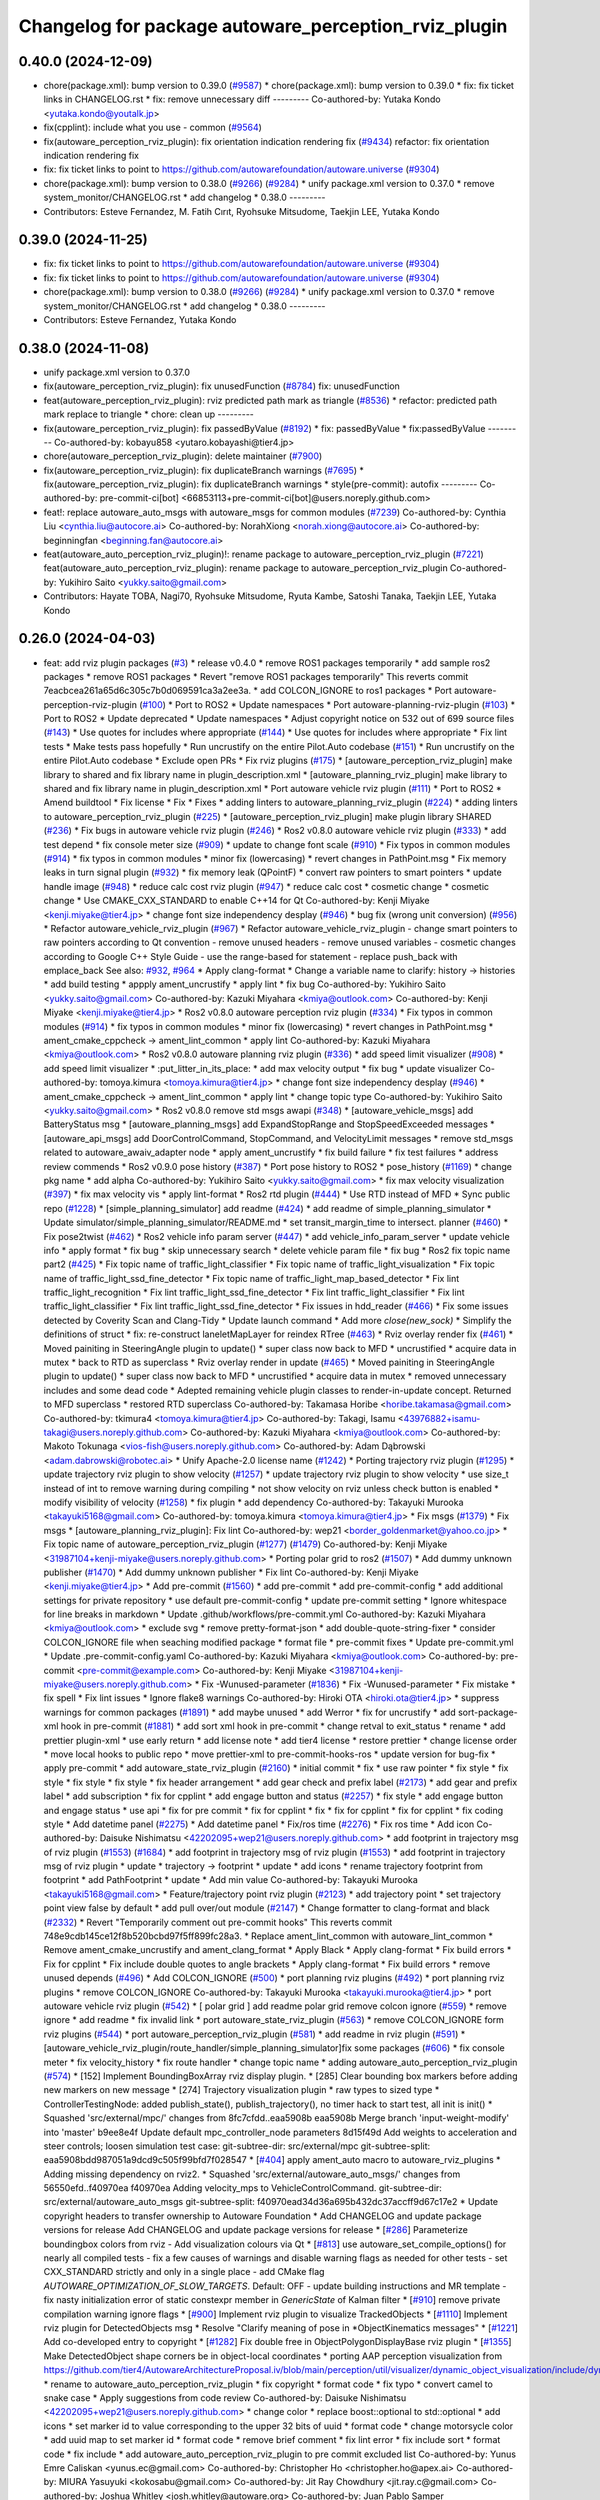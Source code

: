 ^^^^^^^^^^^^^^^^^^^^^^^^^^^^^^^^^^^^^^^^^^^^^^^^^^^^^
Changelog for package autoware_perception_rviz_plugin
^^^^^^^^^^^^^^^^^^^^^^^^^^^^^^^^^^^^^^^^^^^^^^^^^^^^^

0.40.0 (2024-12-09)
-------------------
* chore(package.xml): bump version to 0.39.0 (`#9587 <https://github.com/tier4/autoware.universe/issues/9587>`_)
  * chore(package.xml): bump version to 0.39.0
  * fix: fix ticket links in CHANGELOG.rst
  * fix: remove unnecessary diff
  ---------
  Co-authored-by: Yutaka Kondo <yutaka.kondo@youtalk.jp>
* fix(cpplint): include what you use - common (`#9564 <https://github.com/tier4/autoware.universe/issues/9564>`_)
* fix(autoware_perception_rviz_plugin): fix orientation indication rendering fix (`#9434 <https://github.com/tier4/autoware.universe/issues/9434>`_)
  refactor: fix orientation indication rendering fix
* fix: fix ticket links to point to https://github.com/autowarefoundation/autoware.universe (`#9304 <https://github.com/tier4/autoware.universe/issues/9304>`_)
* chore(package.xml): bump version to 0.38.0 (`#9266 <https://github.com/tier4/autoware.universe/issues/9266>`_) (`#9284 <https://github.com/tier4/autoware.universe/issues/9284>`_)
  * unify package.xml version to 0.37.0
  * remove system_monitor/CHANGELOG.rst
  * add changelog
  * 0.38.0
  ---------
* Contributors: Esteve Fernandez, M. Fatih Cırıt, Ryohsuke Mitsudome, Taekjin LEE, Yutaka Kondo

0.39.0 (2024-11-25)
-------------------
* fix: fix ticket links to point to https://github.com/autowarefoundation/autoware.universe (`#9304 <https://github.com/autowarefoundation/autoware.universe/issues/9304>`_)
* fix: fix ticket links to point to https://github.com/autowarefoundation/autoware.universe (`#9304 <https://github.com/autowarefoundation/autoware.universe/issues/9304>`_)
* chore(package.xml): bump version to 0.38.0 (`#9266 <https://github.com/autowarefoundation/autoware.universe/issues/9266>`_) (`#9284 <https://github.com/autowarefoundation/autoware.universe/issues/9284>`_)
  * unify package.xml version to 0.37.0
  * remove system_monitor/CHANGELOG.rst
  * add changelog
  * 0.38.0
  ---------
* Contributors: Esteve Fernandez, Yutaka Kondo

0.38.0 (2024-11-08)
-------------------
* unify package.xml version to 0.37.0
* fix(autoware_perception_rviz_plugin): fix unusedFunction (`#8784 <https://github.com/autowarefoundation/autoware.universe/issues/8784>`_)
  fix: unusedFunction
* feat(autoware_perception_rviz_plugin): rviz predicted path mark as triangle (`#8536 <https://github.com/autowarefoundation/autoware.universe/issues/8536>`_)
  * refactor: predicted path mark replace to triangle
  * chore: clean up
  ---------
* fix(autoware_perception_rviz_plugin): fix passedByValue (`#8192 <https://github.com/autowarefoundation/autoware.universe/issues/8192>`_)
  * fix: passedByValue
  * fix:passedByValue
  ---------
  Co-authored-by: kobayu858 <yutaro.kobayashi@tier4.jp>
* chore(autoware_perception_rviz_plugin): delete maintainer (`#7900 <https://github.com/autowarefoundation/autoware.universe/issues/7900>`_)
* fix(autoware_perception_rviz_plugin): fix duplicateBranch warnings (`#7695 <https://github.com/autowarefoundation/autoware.universe/issues/7695>`_)
  * fix(autoware_perception_rviz_plugin): fix duplicateBranch warnings
  * style(pre-commit): autofix
  ---------
  Co-authored-by: pre-commit-ci[bot] <66853113+pre-commit-ci[bot]@users.noreply.github.com>
* feat!: replace autoware_auto_msgs with autoware_msgs for common modules (`#7239 <https://github.com/autowarefoundation/autoware.universe/issues/7239>`_)
  Co-authored-by: Cynthia Liu <cynthia.liu@autocore.ai>
  Co-authored-by: NorahXiong <norah.xiong@autocore.ai>
  Co-authored-by: beginningfan <beginning.fan@autocore.ai>
* feat(autoware_auto_perception_rviz_plugin)!: rename package to autoware_perception_rviz_plugin (`#7221 <https://github.com/autowarefoundation/autoware.universe/issues/7221>`_)
  feat(autoware_auto_perception_rviz_plugin): rename package to autoware_perception_rviz_plugin
  Co-authored-by: Yukihiro Saito <yukky.saito@gmail.com>
* Contributors: Hayate TOBA, Nagi70, Ryohsuke Mitsudome, Ryuta Kambe, Satoshi Tanaka, Taekjin LEE, Yutaka Kondo

0.26.0 (2024-04-03)
-------------------
* feat: add rviz plugin packages (`#3 <https://github.com/autowarefoundation/autoware.universe/issues/3>`_)
  * release v0.4.0
  * remove ROS1 packages temporarily
  * add sample ros2 packages
  * remove ROS1 packages
  * Revert "remove ROS1 packages temporarily"
  This reverts commit 7eacbcea261a65d6c305c7b0d069591ca3a2ee3a.
  * add COLCON_IGNORE to ros1 packages
  * Port autoware-perception-rviz-plugin (`#100 <https://github.com/autowarefoundation/autoware.universe/issues/100>`_)
  * Port to ROS2
  * Update namespaces
  * Port autoware-planning-rviz-plugin (`#103 <https://github.com/autowarefoundation/autoware.universe/issues/103>`_)
  * Port to ROS2
  * Update deprecated
  * Update namespaces
  * Adjust copyright notice on 532 out of 699 source files (`#143 <https://github.com/autowarefoundation/autoware.universe/issues/143>`_)
  * Use quotes for includes where appropriate (`#144 <https://github.com/autowarefoundation/autoware.universe/issues/144>`_)
  * Use quotes for includes where appropriate
  * Fix lint tests
  * Make tests pass hopefully
  * Run uncrustify on the entire Pilot.Auto codebase (`#151 <https://github.com/autowarefoundation/autoware.universe/issues/151>`_)
  * Run uncrustify on the entire Pilot.Auto codebase
  * Exclude open PRs
  * Fix rviz plugins (`#175 <https://github.com/autowarefoundation/autoware.universe/issues/175>`_)
  * [autoware_perception_rviz_plugin] make library to shared and fix library name in plugin_description.xml
  * [autoware_planning_rviz_plugin] make library to shared and fix library name in plugin_description.xml
  * Port autoware vehicle rviz plugin (`#111 <https://github.com/autowarefoundation/autoware.universe/issues/111>`_)
  * Port to ROS2
  * Amend buildtool
  * Fix license
  * Fix
  * Fixes
  * adding linters to autoware_planning_rviz_plugin (`#224 <https://github.com/autowarefoundation/autoware.universe/issues/224>`_)
  * adding linters to autoware_perception_rviz_plugin (`#225 <https://github.com/autowarefoundation/autoware.universe/issues/225>`_)
  * [autoware_perception_rviz_plugin] make plugin library SHARED (`#236 <https://github.com/autowarefoundation/autoware.universe/issues/236>`_)
  * Fix bugs in autoware vehicle rviz plugin (`#246 <https://github.com/autowarefoundation/autoware.universe/issues/246>`_)
  * Ros2 v0.8.0 autoware vehicle rviz plugin (`#333 <https://github.com/autowarefoundation/autoware.universe/issues/333>`_)
  * add test depend
  * fix console meter size (`#909 <https://github.com/autowarefoundation/autoware.universe/issues/909>`_)
  * update to change font scale (`#910 <https://github.com/autowarefoundation/autoware.universe/issues/910>`_)
  * Fix typos in common modules (`#914 <https://github.com/autowarefoundation/autoware.universe/issues/914>`_)
  * fix typos in common modules
  * minor fix (lowercasing)
  * revert changes in PathPoint.msg
  * Fix memory leaks in turn signal plugin (`#932 <https://github.com/autowarefoundation/autoware.universe/issues/932>`_)
  * fix memory leak (QPointF)
  * convert raw pointers to smart pointers
  * update handle image (`#948 <https://github.com/autowarefoundation/autoware.universe/issues/948>`_)
  * reduce calc cost rviz plugin (`#947 <https://github.com/autowarefoundation/autoware.universe/issues/947>`_)
  * reduce calc cost
  * cosmetic change
  * cosmetic change
  * Use CMAKE_CXX_STANDARD to enable C++14 for Qt
  Co-authored-by: Kenji Miyake <kenji.miyake@tier4.jp>
  * change font size independency desplay (`#946 <https://github.com/autowarefoundation/autoware.universe/issues/946>`_)
  * bug fix (wrong unit conversion) (`#956 <https://github.com/autowarefoundation/autoware.universe/issues/956>`_)
  * Refactor autoware_vehicle_rviz_plugin (`#967 <https://github.com/autowarefoundation/autoware.universe/issues/967>`_)
  * Refactor autoware_vehicle_rviz_plugin
  - change smart pointers to raw pointers according to Qt convention
  - remove unused headers
  - remove unused variables
  - cosmetic changes according to Google C++ Style Guide
  - use the range-based for statement
  - replace push_back with emplace_back
  See also: `#932 <https://github.com/autowarefoundation/autoware.universe/issues/932>`_, `#964 <https://github.com/autowarefoundation/autoware.universe/issues/964>`_
  * Apply clang-format
  * Change a variable name to clarify: history -> histories
  * add build testing
  * appply ament_uncrustify
  * apply lint
  * fix bug
  Co-authored-by: Yukihiro Saito <yukky.saito@gmail.com>
  Co-authored-by: Kazuki Miyahara <kmiya@outlook.com>
  Co-authored-by: Kenji Miyake <kenji.miyake@tier4.jp>
  * Ros2 v0.8.0 autoware perception rviz plugin (`#334 <https://github.com/autowarefoundation/autoware.universe/issues/334>`_)
  * Fix typos in common modules (`#914 <https://github.com/autowarefoundation/autoware.universe/issues/914>`_)
  * fix typos in common modules
  * minor fix (lowercasing)
  * revert changes in PathPoint.msg
  * ament_cmake_cppcheck  -> ament_lint_common
  * apply lint
  Co-authored-by: Kazuki Miyahara <kmiya@outlook.com>
  * Ros2 v0.8.0 autoware planning rviz plugin (`#336 <https://github.com/autowarefoundation/autoware.universe/issues/336>`_)
  * add speed limit visualizer (`#908 <https://github.com/autowarefoundation/autoware.universe/issues/908>`_)
  * add speed limit visualizer
  * :put_litter_in_its_place:
  * add max velocity output
  * fix bug
  * update visualizer
  Co-authored-by: tomoya.kimura <tomoya.kimura@tier4.jp>
  * change font size independency desplay (`#946 <https://github.com/autowarefoundation/autoware.universe/issues/946>`_)
  * ament_cmake_cppcheck -> ament_lint_common
  * apply lint
  * change topic type
  Co-authored-by: Yukihiro Saito <yukky.saito@gmail.com>
  * Ros2 v0.8.0 remove std msgs awapi (`#348 <https://github.com/autowarefoundation/autoware.universe/issues/348>`_)
  * [autoware_vehicle_msgs] add BatteryStatus msg
  * [autoware_planning_msgs] add ExpandStopRange and StopSpeedExceeded messages
  * [autoware_api_msgs] add DoorControlCommand, StopCommand, and VelocityLimit messages
  * remove std_msgs related to autoware_awaiv_adapter node
  * apply ament_uncrustify
  * fix build failure
  * fix test failures
  * address review commends
  * Ros2 v0.9.0 pose history (`#387 <https://github.com/autowarefoundation/autoware.universe/issues/387>`_)
  * Port pose history to ROS2
  * pose_history (`#1169 <https://github.com/autowarefoundation/autoware.universe/issues/1169>`_)
  * change pkg name
  * add alpha
  Co-authored-by: Yukihiro Saito <yukky.saito@gmail.com>
  * fix max velocity visualization (`#397 <https://github.com/autowarefoundation/autoware.universe/issues/397>`_)
  * fix max velocity vis
  * apply lint-format
  * Ros2 rtd plugin (`#444 <https://github.com/autowarefoundation/autoware.universe/issues/444>`_)
  * Use RTD instead of MFD
  * Sync public repo (`#1228 <https://github.com/autowarefoundation/autoware.universe/issues/1228>`_)
  * [simple_planning_simulator] add readme (`#424 <https://github.com/autowarefoundation/autoware.universe/issues/424>`_)
  * add readme of simple_planning_simulator
  * Update simulator/simple_planning_simulator/README.md
  * set transit_margin_time to intersect. planner (`#460 <https://github.com/autowarefoundation/autoware.universe/issues/460>`_)
  * Fix pose2twist (`#462 <https://github.com/autowarefoundation/autoware.universe/issues/462>`_)
  * Ros2 vehicle info param server (`#447 <https://github.com/autowarefoundation/autoware.universe/issues/447>`_)
  * add vehicle_info_param_server
  * update vehicle info
  * apply format
  * fix bug
  * skip unnecessary search
  * delete vehicle param file
  * fix bug
  * Ros2 fix topic name part2 (`#425 <https://github.com/autowarefoundation/autoware.universe/issues/425>`_)
  * Fix topic name of traffic_light_classifier
  * Fix topic name of traffic_light_visualization
  * Fix topic name of traffic_light_ssd_fine_detector
  * Fix topic name of traffic_light_map_based_detector
  * Fix lint traffic_light_recognition
  * Fix lint traffic_light_ssd_fine_detector
  * Fix lint traffic_light_classifier
  * Fix lint traffic_light_classifier
  * Fix lint traffic_light_ssd_fine_detector
  * Fix issues in hdd_reader (`#466 <https://github.com/autowarefoundation/autoware.universe/issues/466>`_)
  * Fix some issues detected by Coverity Scan and Clang-Tidy
  * Update launch command
  * Add more `close(new_sock)`
  * Simplify the definitions of struct
  * fix: re-construct laneletMapLayer for reindex RTree (`#463 <https://github.com/autowarefoundation/autoware.universe/issues/463>`_)
  * Rviz overlay render fix (`#461 <https://github.com/autowarefoundation/autoware.universe/issues/461>`_)
  * Moved painiting in SteeringAngle plugin to update()
  * super class now back to MFD
  * uncrustified
  * acquire data in mutex
  * back to RTD as superclass
  * Rviz overlay render in update (`#465 <https://github.com/autowarefoundation/autoware.universe/issues/465>`_)
  * Moved painiting in SteeringAngle plugin to update()
  * super class now back to MFD
  * uncrustified
  * acquire data in mutex
  * removed unnecessary includes and some dead code
  * Adepted remaining vehicle plugin classes to render-in-update concept. Returned to MFD superclass
  * restored RTD superclass
  Co-authored-by: Takamasa Horibe <horibe.takamasa@gmail.com>
  Co-authored-by: tkimura4 <tomoya.kimura@tier4.jp>
  Co-authored-by: Takagi, Isamu <43976882+isamu-takagi@users.noreply.github.com>
  Co-authored-by: Kazuki Miyahara <kmiya@outlook.com>
  Co-authored-by: Makoto Tokunaga <vios-fish@users.noreply.github.com>
  Co-authored-by: Adam Dąbrowski <adam.dabrowski@robotec.ai>
  * Unify Apache-2.0 license name (`#1242 <https://github.com/autowarefoundation/autoware.universe/issues/1242>`_)
  * Porting trajectory rviz plugin (`#1295 <https://github.com/autowarefoundation/autoware.universe/issues/1295>`_)
  * update trajectory rviz plugin to show velocity (`#1257 <https://github.com/autowarefoundation/autoware.universe/issues/1257>`_)
  * update trajectory rviz plugin to show velocity
  * use size_t instead of int to remove warning during compiling
  * not show velocity on rviz unless check button is enabled
  * modify visibility of velocity (`#1258 <https://github.com/autowarefoundation/autoware.universe/issues/1258>`_)
  * fix plugin
  * add dependency
  Co-authored-by: Takayuki Murooka <takayuki5168@gmail.com>
  Co-authored-by: tomoya.kimura <tomoya.kimura@tier4.jp>
  * Fix msgs (`#1379 <https://github.com/autowarefoundation/autoware.universe/issues/1379>`_)
  * Fix msgs
  * [autoware_planning_rviz_plugin]: Fix lint
  Co-authored-by: wep21 <border_goldenmarket@yahoo.co.jp>
  * Fix topic name of autoware_perception_rviz_plugin (`#1277 <https://github.com/autowarefoundation/autoware.universe/issues/1277>`_) (`#1479 <https://github.com/autowarefoundation/autoware.universe/issues/1479>`_)
  Co-authored-by: Kenji Miyake <31987104+kenji-miyake@users.noreply.github.com>
  * Porting polar grid to ros2 (`#1507 <https://github.com/autowarefoundation/autoware.universe/issues/1507>`_)
  * Add dummy unknown publisher (`#1470 <https://github.com/autowarefoundation/autoware.universe/issues/1470>`_)
  * Add dummy unknown publisher
  * Fix lint
  Co-authored-by: Kenji Miyake <kenji.miyake@tier4.jp>
  * Add pre-commit (`#1560 <https://github.com/autowarefoundation/autoware.universe/issues/1560>`_)
  * add pre-commit
  * add pre-commit-config
  * add additional settings for private repository
  * use default pre-commit-config
  * update pre-commit setting
  * Ignore whitespace for line breaks in markdown
  * Update .github/workflows/pre-commit.yml
  Co-authored-by: Kazuki Miyahara <kmiya@outlook.com>
  * exclude svg
  * remove pretty-format-json
  * add double-quote-string-fixer
  * consider COLCON_IGNORE file when seaching modified package
  * format file
  * pre-commit fixes
  * Update pre-commit.yml
  * Update .pre-commit-config.yaml
  Co-authored-by: Kazuki Miyahara <kmiya@outlook.com>
  Co-authored-by: pre-commit <pre-commit@example.com>
  Co-authored-by: Kenji Miyake <31987104+kenji-miyake@users.noreply.github.com>
  * Fix -Wunused-parameter (`#1836 <https://github.com/autowarefoundation/autoware.universe/issues/1836>`_)
  * Fix -Wunused-parameter
  * Fix mistake
  * fix spell
  * Fix lint issues
  * Ignore flake8 warnings
  Co-authored-by: Hiroki OTA <hiroki.ota@tier4.jp>
  * suppress warnings for common packages (`#1891 <https://github.com/autowarefoundation/autoware.universe/issues/1891>`_)
  * add maybe unused
  * add Werror
  * fix for uncrustify
  * add sort-package-xml hook in pre-commit (`#1881 <https://github.com/autowarefoundation/autoware.universe/issues/1881>`_)
  * add sort xml hook in pre-commit
  * change retval to exit_status
  * rename
  * add prettier plugin-xml
  * use early return
  * add license note
  * add tier4 license
  * restore prettier
  * change license order
  * move local hooks to public repo
  * move prettier-xml to pre-commit-hooks-ros
  * update version for bug-fix
  * apply pre-commit
  * add autoware_state_rviz_plugin (`#2160 <https://github.com/autowarefoundation/autoware.universe/issues/2160>`_)
  * initial commit
  * fix
  * use raw pointer
  * fix style
  * fix style
  * fix style
  * fix style
  * fix header arrangement
  * add gear check and prefix label (`#2173 <https://github.com/autowarefoundation/autoware.universe/issues/2173>`_)
  * add gear and prefix label
  * add subscription
  * fix for cpplint
  * add engage button and status (`#2257 <https://github.com/autowarefoundation/autoware.universe/issues/2257>`_)
  * fix style
  * add engage button and engage status
  * use api
  * fix for pre commit
  * fix for cpplint
  * fix
  * fix for cpplint
  * fix for cpplint
  * fix coding style
  * Add datetime panel (`#2275 <https://github.com/autowarefoundation/autoware.universe/issues/2275>`_)
  * Add datetime panel
  * Fix/ros time (`#2276 <https://github.com/autowarefoundation/autoware.universe/issues/2276>`_)
  * Fix ros time
  * Add icon
  Co-authored-by: Daisuke Nishimatsu <42202095+wep21@users.noreply.github.com>
  * add footprint in trajectory msg of rviz plugin (`#1553 <https://github.com/autowarefoundation/autoware.universe/issues/1553>`_) (`#1684 <https://github.com/autowarefoundation/autoware.universe/issues/1684>`_)
  * add footprint in trajectory msg of rviz plugin (`#1553 <https://github.com/autowarefoundation/autoware.universe/issues/1553>`_)
  * add footprint in trajectory msg of rviz plugin
  * update
  * trajectory -> footprint
  * update
  * add icons
  * rename trajectory footprint from footprint
  * add PathFootprint
  * update
  * Add min value
  Co-authored-by: Takayuki Murooka <takayuki5168@gmail.com>
  * Feature/trajectory point rviz plugin (`#2123 <https://github.com/autowarefoundation/autoware.universe/issues/2123>`_)
  * add trajectory point
  * set trajectory point view false by default
  * add pull over/out module (`#2147 <https://github.com/autowarefoundation/autoware.universe/issues/2147>`_)
  * Change formatter to clang-format and black (`#2332 <https://github.com/autowarefoundation/autoware.universe/issues/2332>`_)
  * Revert "Temporarily comment out pre-commit hooks"
  This reverts commit 748e9cdb145ce12f8b520bcbd97f5ff899fc28a3.
  * Replace ament_lint_common with autoware_lint_common
  * Remove ament_cmake_uncrustify and ament_clang_format
  * Apply Black
  * Apply clang-format
  * Fix build errors
  * Fix for cpplint
  * Fix include double quotes to angle brackets
  * Apply clang-format
  * Fix build errors
  * remove unused depends (`#496 <https://github.com/autowarefoundation/autoware.universe/issues/496>`_)
  * Add COLCON_IGNORE (`#500 <https://github.com/autowarefoundation/autoware.universe/issues/500>`_)
  * port planning rviz plugins (`#492 <https://github.com/autowarefoundation/autoware.universe/issues/492>`_)
  * port planning rviz plugins
  * remove COLCON_IGNORE
  Co-authored-by: Takayuki Murooka <takayuki.murooka@tier4.jp>
  * port autoware vehicle rviz plugin (`#542 <https://github.com/autowarefoundation/autoware.universe/issues/542>`_)
  * [ polar grid ] add readme polar grid remove colcon ignore (`#559 <https://github.com/autowarefoundation/autoware.universe/issues/559>`_)
  * remove ignore
  * add readme
  * fix invalid link
  * port autoware_state_rviz_plugin (`#563 <https://github.com/autowarefoundation/autoware.universe/issues/563>`_)
  * remove COLCON_IGNORE form rviz plugins (`#544 <https://github.com/autowarefoundation/autoware.universe/issues/544>`_)
  * port autoware_perception_rviz_plugin (`#581 <https://github.com/autowarefoundation/autoware.universe/issues/581>`_)
  * add readme in rviz plugin (`#591 <https://github.com/autowarefoundation/autoware.universe/issues/591>`_)
  * [autoware_vehicle_rviz_plugin/route_handler/simple_planning_simulator]fix some packages (`#606 <https://github.com/autowarefoundation/autoware.universe/issues/606>`_)
  * fix console meter
  * fix velocity_history
  * fix route handler
  * change topic name
  * adding autoware_auto_perception_rviz_plugin (`#574 <https://github.com/autowarefoundation/autoware.universe/issues/574>`_)
  * [152] Implement BoundingBoxArray rviz display plugin.
  * [285] Clear bounding box markers before adding new markers on new message
  * [274] Trajectory visualization plugin
  * raw types to sized type
  * ControllerTestingNode: added publish_state(), publish_trajectory(), no timer hack to start test, all init is init()
  * Squashed 'src/external/mpc/' changes from 8fc7cfdd..eaa5908b
  eaa5908b Merge branch 'input-weight-modify' into 'master'
  b9ee8e4f Update default mpc_controller_node parameters
  8d15f49d Add weights to acceleration and steer controls; loosen simulation test case:
  git-subtree-dir: src/external/mpc
  git-subtree-split: eaa5908bdd987051a9dcd9c505f99bfd7f028547
  * [`#404 <https://github.com/autowarefoundation/autoware.universe/issues/404>`_] apply ament_auto macro to autoware_rviz_plugins
  * Adding missing dependency on rviz2.
  * Squashed 'src/external/autoware_auto_msgs/' changes from 56550efd..f40970ea
  f40970ea Adding velocity_mps to VehicleControlCommand.
  git-subtree-dir: src/external/autoware_auto_msgs
  git-subtree-split: f40970ead34d36a695b432dc37accff9d67c17e2
  * Update copyright headers to transfer ownership to Autoware Foundation
  * Add CHANGELOG and update package versions for release
  Add CHANGELOG and update package versions for release
  * [`#286 <https://github.com/autowarefoundation/autoware.universe/issues/286>`_] Parameterize boundingbox colors from rviz
  - Add visualization colours via Qt
  * [`#813 <https://github.com/autowarefoundation/autoware.universe/issues/813>`_] use autoware_set_compile_options() for nearly all compiled tests
  - fix a few causes of warnings and disable warning flags as needed for
  other tests
  - set CXX_STANDARD strictly and only in a single place
  - add CMake flag `AUTOWARE_OPTIMIZATION_OF_SLOW_TARGETS`. Default: OFF
  - update building instructions and MR template
  - fix nasty initialization error of static constexpr member in `GenericState`
  of Kalman filter
  * [`#910 <https://github.com/autowarefoundation/autoware.universe/issues/910>`_] remove private compilation warning ignore flags
  * [`#900 <https://github.com/autowarefoundation/autoware.universe/issues/900>`_] Implement rviz plugin to visualize TrackedObjects
  * [`#1110 <https://github.com/autowarefoundation/autoware.universe/issues/1110>`_] Implement rviz plugin for DetectedObjects msg
  * Resolve "Clarify meaning of pose in *ObjectKinematics messages"
  * [`#1221 <https://github.com/autowarefoundation/autoware.universe/issues/1221>`_] Add co-developed entry to copyright
  * [`#1282 <https://github.com/autowarefoundation/autoware.universe/issues/1282>`_] Fix double free in ObjectPolygonDisplayBase rviz plugin
  * [`#1355 <https://github.com/autowarefoundation/autoware.universe/issues/1355>`_] Make DetectedObject shape corners be in object-local coordinates
  * porting AAP perception visualization from https://github.com/tier4/AutowareArchitectureProposal.iv/blob/main/perception/util/visualizer/dynamic_object_visualization/include/dynamic_object_visualization/dynamic_object_visualizer.hpp
  * rename to autoware_auto_perception_rviz_plugin
  * fix copyright
  * format code
  * fix typo
  * convert camel to snake case
  * Apply suggestions from code review
  Co-authored-by: Daisuke Nishimatsu <42202095+wep21@users.noreply.github.com>
  * change color
  * replace boost::optional to std::optional
  * add icons
  * set marker id to value corresponding to the upper 32 bits of uuid
  * format code
  * change motorsycle color
  * add uuid map to set marker id
  * format code
  * remove brief comment
  * fix lint error
  * fix include sort
  * format code
  * fix include
  * add autoware_auto_perception_rviz_plugin to pre commit excluded list
  Co-authored-by: Yunus Emre Caliskan <yunus.ec@gmail.com>
  Co-authored-by: Christopher Ho <christopher.ho@apex.ai>
  Co-authored-by: MIURA Yasuyuki <kokosabu@gmail.com>
  Co-authored-by: Jit Ray Chowdhury <jit.ray.c@gmail.com>
  Co-authored-by: Joshua Whitley <josh.whitley@autoware.org>
  Co-authored-by: Juan Pablo Samper <jp.samper@apex.ai>
  Co-authored-by: Jilada Eccleston <jilada.eccleston@tier4.jp>
  Co-authored-by: Frederik Beaujean <Frederik.Beaujean@apex.ai>
  Co-authored-by: Vincent Richard <vincent.francois.richard@gmail.com>
  Co-authored-by: Gowtham <gowtham.ranganathan@apex.ai>
  Co-authored-by: Nikolai Morin <nikolai.morin@apex.ai>
  Co-authored-by: Igor Bogoslavskyi <igor.bogoslavskyi@gmail.com>
  Co-authored-by: Daisuke Nishimatsu <42202095+wep21@users.noreply.github.com>
  * add autoware_auto_perception_rviz_plugin README (`#631 <https://github.com/autowarefoundation/autoware.universe/issues/631>`_)
  * fix readme sentence grammar (`#634 <https://github.com/autowarefoundation/autoware.universe/issues/634>`_)
  * Auto/fix perception viz (`#639 <https://github.com/autowarefoundation/autoware.universe/issues/639>`_)
  * add ns of uuid
  * remove dynamic_object_visualization
  * update to support velocity report header (`#655 <https://github.com/autowarefoundation/autoware.universe/issues/655>`_)
  * update to support velocity report header
  * Update simulator/simple_planning_simulator/src/simple_planning_simulator/simple_planning_simulator_core.cpp
  Co-authored-by: tkimura4 <tomoya.kimura@tier4.jp>
  * use maybe_unused
  * fix precommit
  Co-authored-by: tkimura4 <tomoya.kimura@tier4.jp>
  * adapt to actuation cmd/status as control msg (`#646 <https://github.com/autowarefoundation/autoware.universe/issues/646>`_)
  * adapt to actuation cmd/status as control msg
  * fix readme
  * fix topics
  * fix remaing topics
  * as to pacmod interface
  * fix vehicle status
  * add header to twist
  * revert gyro_odometer_change
  * revert twist topic change
  * revert unchanged package
  * FIx vehicle status topic name/type (`#658 <https://github.com/autowarefoundation/autoware.universe/issues/658>`_)
  * shift -> gear_status
  * twist -> velocity_status
  * Sync .auto branch with the latest branch in internal repository (`#691 <https://github.com/autowarefoundation/autoware.universe/issues/691>`_)
  * add trajectory point offset in rviz plugin (`#2270 <https://github.com/autowarefoundation/autoware.universe/issues/2270>`_)
  * sync rc rc/v0.23.0 (`#2258 <https://github.com/autowarefoundation/autoware.universe/issues/2258>`_)
  * fix interpolation for insert point (`#2228 <https://github.com/autowarefoundation/autoware.universe/issues/2228>`_)
  * fix interpolation for insert point
  * to prev interpolation pkg
  * Revert "to prev interpolation pkg"
  This reverts commit 9eb145b5d36e297186015fb17c267ccd5b3c21ef.
  Co-authored-by: taikitanaka3 <65527974+taikitanaka3@users.noreply.github.com>
  Co-authored-by: taikitanaka <ttatcoder@outlook.jp>
  * fix topic name (`#2266 <https://github.com/autowarefoundation/autoware.universe/issues/2266>`_)
  * Add namespace to diag for dual_return_filter (`#2269 <https://github.com/autowarefoundation/autoware.universe/issues/2269>`_)
  * Add a function to make 'geometry_msgs::msg::TransformStamped' (`#2250 <https://github.com/autowarefoundation/autoware.universe/issues/2250>`_)
  * Add a function to make 'geometry_msgs::msg::TransformStamped'
  * Add 'child_frame_id' as an argument of 'pose2transform'
  * Simplify marker scale initialization (`#2286 <https://github.com/autowarefoundation/autoware.universe/issues/2286>`_)
  * Fix/crosswalk polygon (`#2279 <https://github.com/autowarefoundation/autoware.universe/issues/2279>`_)
  * extend crosswalk polygon
  * improve readability
  * fix polygon shape
  * Add warning when decel distance calculation fails (`#2289 <https://github.com/autowarefoundation/autoware.universe/issues/2289>`_)
  * [motion_velocity_smoother] ignore debug print (`#2292 <https://github.com/autowarefoundation/autoware.universe/issues/2292>`_)
  * cosmetic change
  * cahnge severity from WARN to DEBUG for debug info
  * use util for stop_watch
  * fix map based prediction (`#2200 <https://github.com/autowarefoundation/autoware.universe/issues/2200>`_)
  * fix map based prediction
  * fix format
  * change map based prediction
  * fix spells
  * fix spells in comments
  * fix for cpplint
  * fix some problems
  * fix format and code for clang-tidy
  * fix space for cpplint
  * Update Readme.md
  * Update perception/object_recognition/prediction/map_based_prediction/Readme.md
  * Update perception/object_recognition/prediction/map_based_prediction/Readme.md
  * Update perception/object_recognition/prediction/map_based_prediction/Readme.md
  * Update perception/object_recognition/prediction/map_based_prediction/Readme.md
  * Update perception/object_recognition/prediction/map_based_prediction/Readme.md
  * Update perception/object_recognition/prediction/map_based_prediction/Readme.md
  * fix vector access method
  * fix readme format
  * add parameter
  * Update perception/object_recognition/prediction/map_based_prediction/Readme.md
  Co-authored-by: Kazuki Miyahara <kmiya@outlook.com>
  * Update perception/object_recognition/prediction/map_based_prediction/Readme.md
  Co-authored-by: Kazuki Miyahara <kmiya@outlook.com>
  * Update perception/object_recognition/prediction/map_based_prediction/Readme.md
  Co-authored-by: Kazuki Miyahara <kmiya@outlook.com>
  * Update Readme.md
  * Update perception/object_recognition/prediction/map_based_prediction/Readme.md
  Co-authored-by: Kazuki Miyahara <kmiya@outlook.com>
  Co-authored-by: tkimura4 <tomoya.kimura@tier4.jp>
  Co-authored-by: Kazuki Miyahara <kmiya@outlook.com>
  * remove failure condition for 0 velocity trajectory (`#2295 <https://github.com/autowarefoundation/autoware.universe/issues/2295>`_)
  * [mpc_follower] remove stop distance condition from stopState decision (`#1916 <https://github.com/autowarefoundation/autoware.universe/issues/1916>`_)
  * [mpc_follower] remove stop distance condition from stopState decision
  * add invalid index handling
  * Move the debug marker initialization part to another file (`#2288 <https://github.com/autowarefoundation/autoware.universe/issues/2288>`_)
  * Move the debug marker initialization part to 'debug.cpp'
  * Make 'isLocalOptimalSolutionOscillation' independent from 'NDTScanMatcher' (`#2300 <https://github.com/autowarefoundation/autoware.universe/issues/2300>`_)
  * Remove an unused function 'getTransform' (`#2301 <https://github.com/autowarefoundation/autoware.universe/issues/2301>`_)
  * Simplify iteration of initial poses (`#2310 <https://github.com/autowarefoundation/autoware.universe/issues/2310>`_)
  * Make a transform object const (`#2311 <https://github.com/autowarefoundation/autoware.universe/issues/2311>`_)
  * Represent poses in 'std::vector' instead of 'geometry_msgs::msg::PoseArray' (`#2312 <https://github.com/autowarefoundation/autoware.universe/issues/2312>`_)
  * Feature/no stopping area (`#2163 <https://github.com/autowarefoundation/autoware.universe/issues/2163>`_)
  * add no stopping area module to behavior velocity planner
  * apply utils
  * add polygon interpolation module order stopline around area is considered
  * devide jpass udge with stop line polygon
  * update docs
  * rename file name
  * update to latest
  * minor change for marker
  * update license
  Co-authored-by: Yukihiro Saito <yukky.saito@gmail.com>
  * update license
  Co-authored-by: Yukihiro Saito <yukky.saito@gmail.com>
  * update license
  Co-authored-by: Yukihiro Saito <yukky.saito@gmail.com>
  * update license
  Co-authored-by: Yukihiro Saito <yukky.saito@gmail.com>
  * minor fix
  * add parameter tuning at experiment
  * update readme
  * format doc
  * apply comments
  * add exception gurd
  * cosmetic change
  * fix ament
  * fix typo and remove for statement
  * & to " "
  * better ns
  * return pass judge param
  * add missing stoppable condition
  * add clear pass judge and stoppable flag
  * add comment
  * precommit fix
  * cpplint
  Co-authored-by: Yukihiro Saito <yukky.saito@gmail.com>
  * sync rc rc/v0.23.0 (`#2281 <https://github.com/autowarefoundation/autoware.universe/issues/2281>`_)
  * Fix side shift planner (`#2171 <https://github.com/autowarefoundation/autoware.universe/issues/2171>`_) (`#2172 <https://github.com/autowarefoundation/autoware.universe/issues/2172>`_)
  * add print debug
  * remove forward shift points when adding new point
  * remove debug print
  * format
  * Fix remove threshold
  Co-authored-by: Fumiya Watanabe <rej55.g@gmail.com>
  Co-authored-by: Takamasa Horibe <horibe.takamasa@gmail.com>
  * Fix/pull out and pull over (`#2175 <https://github.com/autowarefoundation/autoware.universe/issues/2175>`_)
  * delete unnecessary check
  * fix condition of starting pull out
  * Add emergency status API (`#2174 <https://github.com/autowarefoundation/autoware.universe/issues/2174>`_) (`#2182 <https://github.com/autowarefoundation/autoware.universe/issues/2182>`_)
  * Fix/mpc reset prev result (`#2185 <https://github.com/autowarefoundation/autoware.universe/issues/2185>`_) (`#2195 <https://github.com/autowarefoundation/autoware.universe/issues/2195>`_)
  * reset prev result
  * clean code
  * reset only raw_steer_cmd
  * Update control/mpc_follower/src/mpc_follower_core.cpp
  Co-authored-by: Takamasa Horibe <horibe.takamasa@gmail.com>
  Co-authored-by: Takamasa Horibe <horibe.takamasa@gmail.com>
  Co-authored-by: Takamasa Horibe <horibe.takamasa@gmail.com>
  * [hotfix] 1 path point exception after resampling (`#2204 <https://github.com/autowarefoundation/autoware.universe/issues/2204>`_)
  * fix 1 path point exception after resampling
  * Apply suggestions from code review
  * Apply suggestions from code review
  Co-authored-by: Takamasa Horibe <horibe.takamasa@gmail.com>
  Co-authored-by: tkimura4 <tomoya.kimura@tier4.jp>
  * [hotfix] Fix lane ids (`#2211 <https://github.com/autowarefoundation/autoware.universe/issues/2211>`_)
  * Fix lane ids
  * Prevent acceleration on avoidance (`#2214 <https://github.com/autowarefoundation/autoware.universe/issues/2214>`_)
  * prevent acceleration on avoidance
  * fix param name
  * parametrize avoidance acc
  * change param name
  * fix typo
  * Fix qos in roi cluster fusion (`#2218 <https://github.com/autowarefoundation/autoware.universe/issues/2218>`_)
  * fix confidence (`#2220 <https://github.com/autowarefoundation/autoware.universe/issues/2220>`_)
  * too high confidence (`#2229 <https://github.com/autowarefoundation/autoware.universe/issues/2229>`_)
  * Fix/obstacle stop 0.23.0 (`#2232 <https://github.com/autowarefoundation/autoware.universe/issues/2232>`_)
  * fix unexpected slow down in sharp curves (`#2181 <https://github.com/autowarefoundation/autoware.universe/issues/2181>`_)
  * Fix/insert implementation (`#2186 <https://github.com/autowarefoundation/autoware.universe/issues/2186>`_)
  Co-authored-by: Satoshi OTA <44889564+satoshi-ota@users.noreply.github.com>
  * [hotfix] Remove exception in avoidance module (`#2233 <https://github.com/autowarefoundation/autoware.universe/issues/2233>`_)
  * Remove exception
  * Fix clock
  * Remove blank line
  * Update traffic light state if ref stop point is ahead of previous one (`#2197 <https://github.com/autowarefoundation/autoware.universe/issues/2197>`_)
  * fix interpolation for insert point (`#2228 <https://github.com/autowarefoundation/autoware.universe/issues/2228>`_)
  * fix interpolation for insert point
  * to prev interpolation pkg
  * fix index (`#2265 <https://github.com/autowarefoundation/autoware.universe/issues/2265>`_)
  * turn signal calculation (`#2280 <https://github.com/autowarefoundation/autoware.universe/issues/2280>`_)
  * add turn signal funtion in path shifter
  * add ros parameters
  Co-authored-by: Fumiya Watanabe <rej55.g@gmail.com>
  Co-authored-by: Takamasa Horibe <horibe.takamasa@gmail.com>
  Co-authored-by: tkimura4 <tomoya.kimura@tier4.jp>
  Co-authored-by: Takagi, Isamu <43976882+isamu-takagi@users.noreply.github.com>
  Co-authored-by: Daisuke Nishimatsu <42202095+wep21@users.noreply.github.com>
  Co-authored-by: Yukihiro Saito <yukky.saito@gmail.com>
  Co-authored-by: Satoshi OTA <44889564+satoshi-ota@users.noreply.github.com>
  Co-authored-by: taikitanaka3 <65527974+taikitanaka3@users.noreply.github.com>
  Co-authored-by: Sugatyon <32741405+Sugatyon@users.noreply.github.com>
  * [behavior_path_planner] fix sudden path change around ego (`#2305 <https://github.com/autowarefoundation/autoware.universe/issues/2305>`_) (`#2318 <https://github.com/autowarefoundation/autoware.universe/issues/2318>`_)
  * fix return-from-ego shift point generation logic
  * change param for trimSimilarGradShiftPoint
  * add comment for issue
  * update comment
  * replace code with function (logic has not changed)
  * move func to cpp
  * add comment for issue
  * fix typo
  * Update planning/scenario_planning/lane_driving/behavior_planning/behavior_path_planner/src/scene_module/avoidance/avoidance_module.cpp
  Co-authored-by: Kazuki Miyahara <kmiya@outlook.com>
  * Update planning/scenario_planning/lane_driving/behavior_planning/behavior_path_planner/src/scene_module/avoidance/avoidance_module.cpp
  Co-authored-by: Kazuki Miyahara <kmiya@outlook.com>
  Co-authored-by: Kazuki Miyahara <kmiya@outlook.com>
  Co-authored-by: Takamasa Horibe <horibe.takamasa@gmail.com>
  Co-authored-by: Kazuki Miyahara <kmiya@outlook.com>
  * Add functions to make stamped scalar messages (`#2317 <https://github.com/autowarefoundation/autoware.universe/issues/2317>`_)
  * Fix/object yaw in intersection module (`#2294 <https://github.com/autowarefoundation/autoware.universe/issues/2294>`_)
  * fix object orientation
  * fix function name
  * add guard (`#2321 <https://github.com/autowarefoundation/autoware.universe/issues/2321>`_)
  * reduce cost (double to float) (`#2298 <https://github.com/autowarefoundation/autoware.universe/issues/2298>`_)
  * Add detail collision check (`#2274 <https://github.com/autowarefoundation/autoware.universe/issues/2274>`_)
  * Add detail collision check
  * Remove unused function
  * Fix arc length
  * Seperate time margin
  * Fix parameter name
  * Update Readme
  * Address review: Add comment for TimeDistanceArray
  * Run pre-commit
  * Fix cpplint
  * Add return for empty polygon
  * update CenterPoint  (`#2222 <https://github.com/autowarefoundation/autoware.universe/issues/2222>`_)
  * update to model trained by mmdet3d
  * add vizualizer (debug)
  * for multi-frame inputs
  * chagne config
  * use autoware_utils::pi
  * project specific model and param
  * rename vfe -> encoder
  * rename general to common
  * update download link
  * update
  * fix
  * rename model_name
  * change training toolbox link
  * chage lint package
  * fix test error
  * commit suggestion
  * Feature/lane change detection (`#2331 <https://github.com/autowarefoundation/autoware.universe/issues/2331>`_)
  * add old information deleter
  * fix access bug
  * change to deque
  * update obstacle buffer
  * fix some bugs
  * add lane change detector
  * make a update lanelet function
  * fix code style
  * parameterize essential values
  * Update perception/object_recognition/prediction/map_based_prediction/src/map_based_prediction_ros.cpp
  Co-authored-by: Kazuki Miyahara <kmiya@outlook.com>
  * fix slash position
  * remove unnecessary lines
  * fix format
  * fix format
  * change to new enum
  * fix format
  * fix typo and add guard
  * change funciton name
  * add lane change description
  Co-authored-by: Kazuki Miyahara <kmiya@outlook.com>
  * Add Planning Evaluator  (`#2293 <https://github.com/autowarefoundation/autoware.universe/issues/2293>`_)
  * Add prototype planning evaluator
  Produced data for dist between points, curvature, and relative angle
  * Cleanup the code to make adding metrics easier
  * Add remaining basic metrics (length, duration, vel, accel, jerk)
  * Add motion_evaluator to evaluate the actual ego motion + code cleanup
  * Add deviation metrics
  * Add naive stability metric
  * Handle invalid stat (TODO: fix the output file formatting)
  * Add parameter file and cleanup
  * Add basic obstacle metric (TTC not yet implemented) and fix output file format
  * Add basic time to collision
  * Add lateral-distance based stability metric
  * Add check (at init time) that metrics' maps are complete
  * Publish metrics as ParamaterDeclaration msg (for openscenario)
  * Use lookahead and start from ego_pose when calculating stability metrics
  * Code cleanup
  * Fix lint
  * Add tests
  * Fix bug with Frechet dist and the last traj point
  * Finish implementing tests
  * Fix lint
  * Code cleanup
  * Update README.md
  * Remove unused metric
  * Change msg type of published metrics to DiagnosticArray
  * fix format to fix pre-commit check
  * fix yaml format to fix pre-commit check
  * fix yaml format
  * apply clang-format
  * apply clang-format
  * Update planning/planning_diagnostics/planning_evaluator/include/planning_evaluator/planning_evaluator_node.hpp
  * Update planning/planning_diagnostics/planning_evaluator/test/test_planning_evaluator_node.cpp
  * Update planning/planning_diagnostics/planning_evaluator/test/test_planning_evaluator_node.cpp
  * change lint format to autoware_lint_common
  Co-authored-by: Takamasa Horibe <horibe.takamasa@gmail.com>
  * Add keep braking function at driving state (`#2346 <https://github.com/autowarefoundation/autoware.universe/issues/2346>`_)
  * Add keep braking function at driving state
  * Remove debug messages
  * Fix format
  * Change diag_updater's pediod from default to 0.1sec (`#2348 <https://github.com/autowarefoundation/autoware.universe/issues/2348>`_)
  * add cross judgement and common signal function (`#2319 <https://github.com/autowarefoundation/autoware.universe/issues/2319>`_)
  * merge branch turn_signal_common
  * add turn signal function in signal decider
  * add cross judge in path_utilities and delete from turn_signal_decider
  * remove original signal calculation in lane change
  * omit substitution
  * replace turn signal decider in pull over function
  * modify cross judge logic
  * replace turn signal decider in avoidance
  * add readme of turn signal
  * update
  * delete print debug
  * update
  * delete lane change decider in path shifter
  * delete blank line
  * fix indent
  * fix typo
  * fix typo
  * decrease nest
  * run pre commit
  * Add 0 limit at forward jerk velocity filter (`#2340 <https://github.com/autowarefoundation/autoware.universe/issues/2340>`_)
  * add time offset param to point cloud concatenation (`#2303 <https://github.com/autowarefoundation/autoware.universe/issues/2303>`_)
  * add offset param
  * clang-format
  Co-authored-by: Akihito OHSATO <aohsato@gmail.com>
  * Feature/add doc for keep braking function at driving state (`#2366 <https://github.com/autowarefoundation/autoware.universe/issues/2366>`_)
  * Add the description of brake keeping
  * Add the english document
  * Improve description
  * Add english description
  * Fix include files (`#2339 <https://github.com/autowarefoundation/autoware.universe/issues/2339>`_)
  * fix behavior intersection module
  * fix behavior no stopping area module
  * fix planning_evaluator
  * fix motion_velocity_smoother
  * rename variable
  * Revert "[mpc_follower] remove stop distance condition from stopState decision (`#1916 <https://github.com/autowarefoundation/autoware.universe/issues/1916>`_)"
  This reverts commit ff4f0b5a844d1f835f1b93bd3b36a76747b0cd02.
  * Revert "Add keep braking function at driving state (`#2346 <https://github.com/autowarefoundation/autoware.universe/issues/2346>`_)"
  This reverts commit f0478187db4c28bf6092c198723dcc5ec11a9c70.
  * Revert "Feature/add doc for keep braking function at driving state (`#2366 <https://github.com/autowarefoundation/autoware.universe/issues/2366>`_)"
  This reverts commit 66de2f3924a479049fce2d5c5c6b579cacbd3e49.
  * Fix orientation availability in centerpoint
  * fix test_trajectory.cpp
  * add target link libraries
  * Use .auto msg in test code for planniing evaluator
  * fix include
  Co-authored-by: Takayuki Murooka <takayuki5168@gmail.com>
  Co-authored-by: autoware-iv-sync-ci[bot] <87871706+autoware-iv-sync-ci[bot]@users.noreply.github.com>
  Co-authored-by: taikitanaka3 <65527974+taikitanaka3@users.noreply.github.com>
  Co-authored-by: taikitanaka <ttatcoder@outlook.jp>
  Co-authored-by: Takamasa Horibe <horibe.takamasa@gmail.com>
  Co-authored-by: Takeshi Miura <57553950+1222-takeshi@users.noreply.github.com>
  Co-authored-by: Takeshi Ishita <ishitah.takeshi@gmail.com>
  Co-authored-by: Satoshi OTA <44889564+satoshi-ota@users.noreply.github.com>
  Co-authored-by: Makoto Kurihara <mkuri8m@gmail.com>
  Co-authored-by: purewater0901 <43805014+purewater0901@users.noreply.github.com>
  Co-authored-by: tkimura4 <tomoya.kimura@tier4.jp>
  Co-authored-by: Kazuki Miyahara <kmiya@outlook.com>
  Co-authored-by: Yukihiro Saito <yukky.saito@gmail.com>
  Co-authored-by: Fumiya Watanabe <rej55.g@gmail.com>
  Co-authored-by: Takagi, Isamu <43976882+isamu-takagi@users.noreply.github.com>
  Co-authored-by: Sugatyon <32741405+Sugatyon@users.noreply.github.com>
  Co-authored-by: s-murakami-esol <81723883+s-murakami-esol@users.noreply.github.com>
  Co-authored-by: Yusuke Muramatsu <yukke42@users.noreply.github.com>
  Co-authored-by: Maxime CLEMENT <78338830+maxime-clem@users.noreply.github.com>
  Co-authored-by: Shunsuke Miura <37187849+miursh@users.noreply.github.com>
  Co-authored-by: Shinnosuke Hirakawa <8327162+0x126@users.noreply.github.com>
  Co-authored-by: Akihito OHSATO <aohsato@gmail.com>
  Co-authored-by: Kenji Miyake <kenji.miyake@tier4.jp>
  * [autoware_auto_perception_rviz_plugin]fix bug (`#721 <https://github.com/autowarefoundation/autoware.universe/issues/721>`_)
  * fix perception_marker
  * fix missing commit
  * apply format
  * patch for PR721 (`#722 <https://github.com/autowarefoundation/autoware.universe/issues/722>`_)
  * fix id_map erase operation
  * fix code to use c++11 function
  * update tracked_objects_display
  * fix bug
  Co-authored-by: Taichi Higashide <taichi.higashide@tier4.jp>
  * fix rviz plugin (`#743 <https://github.com/autowarefoundation/autoware.universe/issues/743>`_)
  * move plugin packages
  * add ignore file to apply pre-commit
  Co-authored-by: mitsudome-r <ryohsuke.mitsudome@tier4.jp>
  Co-authored-by: Servando <43142004+sgermanserrano@users.noreply.github.com>
  Co-authored-by: Nikolai Morin <nnmmgit@gmail.com>
  Co-authored-by: Ryohsuke Mitsudome <43976834+mitsudome-r@users.noreply.github.com>
  Co-authored-by: nik-tier4 <71747268+nik-tier4@users.noreply.github.com>
  Co-authored-by: Daisuke Nishimatsu <42202095+wep21@users.noreply.github.com>
  Co-authored-by: Yukihiro Saito <yukky.saito@gmail.com>
  Co-authored-by: Kazuki Miyahara <kmiya@outlook.com>
  Co-authored-by: Kenji Miyake <kenji.miyake@tier4.jp>
  Co-authored-by: Takamasa Horibe <horibe.takamasa@gmail.com>
  Co-authored-by: Takagi, Isamu <43976882+isamu-takagi@users.noreply.github.com>
  Co-authored-by: Makoto Tokunaga <vios-fish@users.noreply.github.com>
  Co-authored-by: Adam Dąbrowski <adam.dabrowski@robotec.ai>
  Co-authored-by: Keisuke Shima <keisuke.shima@tier4.jp>
  Co-authored-by: Takayuki Murooka <takayuki5168@gmail.com>
  Co-authored-by: Kenji Miyake <31987104+kenji-miyake@users.noreply.github.com>
  Co-authored-by: wep21 <border_goldenmarket@yahoo.co.jp>
  Co-authored-by: Keisuke Shima <19993104+KeisukeShima@users.noreply.github.com>
  Co-authored-by: pre-commit <pre-commit@example.com>
  Co-authored-by: Hiroki OTA <hiroki.ota@tier4.jp>
  Co-authored-by: kyoichi sugahara <81.s.kyo.19@gmail.com>
  Co-authored-by: taikitanaka3 <65527974+taikitanaka3@users.noreply.github.com>
  Co-authored-by: Takayuki Murooka <takayuki.murooka@tier4.jp>
  Co-authored-by: Takeshi Miura <57553950+1222-takeshi@users.noreply.github.com>
  Co-authored-by: Taichi Higashide <taichi.higashide@tier4.jp>
  Co-authored-by: Yunus Emre Caliskan <yunus.ec@gmail.com>
  Co-authored-by: Christopher Ho <christopher.ho@apex.ai>
  Co-authored-by: MIURA Yasuyuki <kokosabu@gmail.com>
  Co-authored-by: Jit Ray Chowdhury <jit.ray.c@gmail.com>
  Co-authored-by: Joshua Whitley <josh.whitley@autoware.org>
  Co-authored-by: Juan Pablo Samper <jp.samper@apex.ai>
  Co-authored-by: Jilada Eccleston <jilada.eccleston@tier4.jp>
  Co-authored-by: Frederik Beaujean <Frederik.Beaujean@apex.ai>
  Co-authored-by: Vincent Richard <vincent.francois.richard@gmail.com>
  Co-authored-by: Gowtham <gowtham.ranganathan@apex.ai>
  Co-authored-by: Nikolai Morin <nikolai.morin@apex.ai>
  Co-authored-by: Igor Bogoslavskyi <igor.bogoslavskyi@gmail.com>
  Co-authored-by: autoware-iv-sync-ci[bot] <87871706+autoware-iv-sync-ci[bot]@users.noreply.github.com>
  Co-authored-by: taikitanaka <ttatcoder@outlook.jp>
  Co-authored-by: Takeshi Ishita <ishitah.takeshi@gmail.com>
  Co-authored-by: Satoshi OTA <44889564+satoshi-ota@users.noreply.github.com>
  Co-authored-by: Makoto Kurihara <mkuri8m@gmail.com>
  Co-authored-by: purewater0901 <43805014+purewater0901@users.noreply.github.com>
  Co-authored-by: Fumiya Watanabe <rej55.g@gmail.com>
  Co-authored-by: Sugatyon <32741405+Sugatyon@users.noreply.github.com>
  Co-authored-by: s-murakami-esol <81723883+s-murakami-esol@users.noreply.github.com>
  Co-authored-by: Yusuke Muramatsu <yukke42@users.noreply.github.com>
  Co-authored-by: Maxime CLEMENT <78338830+maxime-clem@users.noreply.github.com>
  Co-authored-by: Shunsuke Miura <37187849+miursh@users.noreply.github.com>
  Co-authored-by: Shinnosuke Hirakawa <8327162+0x126@users.noreply.github.com>
  Co-authored-by: Akihito OHSATO <aohsato@gmail.com>
* Contributors: Tomoya Kimura
